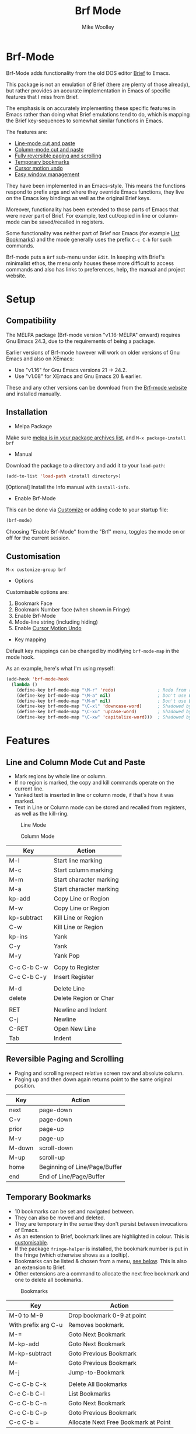 #+TITLE: Brf Mode
#+AUTHOR: Mike Woolley
#+EMAIL: mike@bulsara.com
#+OPTIONS: toc:nil

* Brf-Mode
:PROPERTIES:
:CUSTOM_ID: brf-mode
:END:

Brf-Mode adds functionality from the old DOS editor [[https://en.wikipedia.org/wiki/Brief_%28text_editor%29][Brief]] to Emacs.

This package is not an emulation of Brief (there are plenty of those already), but rather provides an accurate
implementation in Emacs of specific features that I miss from Brief.

The emphasis is on accurately implementing these specific features in Emacs rather than doing what Brief emulations tend
to do, which is mapping the Brief key-sequences to somewhat similar functions in Emacs.

The features are:

- [[#line-and-column-mode-cut-and-paste][Line-mode cut and paste]]
- [[#line-and-column-mode-cut-and-paste][Column-mode cut and paste]]
- [[#reversible-paging-and-scrolling][Fully reversible paging and scrolling]]
- [[#temporary-bookmarks][Temporary bookmarks]]
- [[#cursor-motion-undo][Cursor motion undo]]
- [[#easy-window-management][Easy window management]]

They have been implemented in an Emacs-style. This means the functions respond to prefix args and where they override
Emacs functions, they live on the Emacs key bindings as well as the original Brief keys.

Moreover, functionality has been extended to those parts of Emacs that were never part of Brief. For example, text
cut/copied in line or column-mode can be saved/recalled in registers.

Some functionality was neither part of Brief nor Emacs (for example [[#list-bookmarks][List Bookmarks]]) and the mode generally uses the
prefix ~C-c C-b~ for such commands.

Brf-mode puts a ~Brf~ sub-menu under ~Edit~. In keeping with Brief's minimalist ethos, the menu only houses these more
difficult to access commands and also has links to preferences, help, the manual and project website.

* Setup
:PROPERTIES:
:CUSTOM_ID: setup
:END:

** Compatibility
   :PROPERTIES:
   :CUSTOM_ID: compatibility
   :END:

   The MELPA package (Brf-mode version "v1.16-MELPA" onward) requires Gnu Emacs 24.3, due to the requirements of being a package.

   Earlier versions of Brf-mode however will work on older versions of Gnu Emacs and also on XEmacs:
   
   - Use "v1.16" for Gnu Emacs versions 21 -> 24.2.
   - Use "v1.08" for XEmacs and Gnu Emacs 20 & earlier.

   These and any other versions can be download from the [[https://bitbucket.org/MikeWoolley/brf-mode/downloads/?tab=tags][Brf-mode website]] and installed manually.
   
** Installation
:PROPERTIES:
:CUSTOM_ID: installation
:END:

- Melpa Package

[[https://melpa.org/#/brf][https://melpa.org/packages/brf-badge.svg]]

Make sure [[https://melpa.org/#/getting-started][melpa is in your package archives list]], and ~M-x package-install brf~

- Manual

Download the package to a directory and add it to your ~load-path~:

#+BEGIN_SRC emacs-lisp
     (add-to-list 'load-path <install directory>)
#+END_SRC

[Optional] Install the Info manual with ~install-info~.

- Enable Brf-Mode

This can be done via [[#customisation][Customize]] or adding code to your startup file:

#+BEGIN_SRC emacs-lisp
     (brf-mode)
#+END_SRC

Choosing "Enable Brf-Mode" from the "Brf" menu, toggles the mode on or off for the current session.

** Customisation
:PROPERTIES:
:CUSTOM_ID: customisation
:END:

~M-x customize-group brf~

- Options

Customisable options are:

1. Bookmark Face
2. Bookmark Number face (when shown in Fringe)
3. Enable Brf-Mode
4. Mode-line string (including hiding)
5. Enable [[#cursor-motion-undo][Cursor Motion Undo]]


- Key mapping

Default key mappings can be changed by modifying ~brf-mode-map~ in the mode hook.

As an example, here's what I'm using myself:

#+BEGIN_SRC emacs-lisp
  (add-hook 'brf-mode-hook
    (lambda ()
      (define-key brf-mode-map "\M-r" 'redo)                ; Redo from redo+.el
      (define-key brf-mode-map "\M-a" nil)                  ; Don't use Brief Alt-a for marking
      (define-key brf-mode-map "\M-m" nil)                  ; Don't use Brief Alt-m for marking
      (define-key brf-mode-map "\C-xl" 'downcase-word)      ; Shadowed by Alt-l
      (define-key brf-mode-map "\C-xu" 'upcase-word)        ; Shadowed by Alt-u
      (define-key brf-mode-map "\C-xw" 'capitalize-word)))  ; Shadowed by Alt-c
#+END_SRC

* Features
:PROPERTIES:
:CUSTOM_ID: features
:END:

** Line and Column Mode Cut and Paste
:PROPERTIES:
:CUSTOM_ID: line-and-column-mode-cut-and-paste
:END:

- Mark regions by whole line or column.
- If no region is marked, the copy and kill commands operate on the current line.
- Yanked text is inserted in line or column mode, if that's how it was marked.
- Text in Line or Column mode can be stored and recalled from registers, as well as the kill-ring.

#+CAPTION: Line Mode
[[https://bitbucket.org/MikeWoolley/brf-mode/raw/master/images/line-mode.png]]

#+CAPTION: Column Mode
[[https://bitbucket.org/MikeWoolley/brf-mode/raw/master/images/column-mode.png]]

| Key         | Action                  |
|-------------+-------------------------|
| M-l         | Start line marking      |
| M-c         | Start column marking    |
| M-m         | Start character marking |
| M-a         | Start character marking |
| kp-add      | Copy Line or Region     |
| M-w         | Copy Line or Region     |
| kp-subtract | Kill Line or Region     |
| C-w         | Kill Line or Region     |
| kp-ins      | Yank                    |
| C-y         | Yank                    |
| M-y         | Yank Pop                |
|             |                         |
| C-c C-b C-w | Copy to Register        |
| C-c C-b C-y | Insert Register         |
|             |                         |
| M-d         | Delete Line             |
| delete      | Delete Region or Char   |
|             |                         |
| RET         | Newline and Indent      |
| C-j         | Newline                 |
| C-RET       | Open New Line           |
| Tab         | Indent                  |

** Reversible Paging and Scrolling
:PROPERTIES:
:CUSTOM_ID: reversible-paging-and-scrolling
:END:

- Paging and scrolling respect relative screen row and absolute column.
- Paging up and then down again returns point to the same original position.

| Key    | Action                        |
|--------+-------------------------------|
| next   | page-down                     |
| C-v    | page-down                     |
| prior  | page-up                       |
| M-v    | page-up                       |
| M-down | scroll-down                   |
| M-up   | scroll-up                     |
| home   | Beginning of Line/Page/Buffer |
| end    | End of Line/Page/Buffer       |

** Temporary Bookmarks
:PROPERTIES:
:CUSTOM_ID: temporary-bookmarks
:END:

- 10 bookmarks can be set and navigated between.
- They can also be moved and deleted.
- They are temporary in the sense they don't persist between invocations of Emacs.
- As an extension to Brief, bookmark lines are highlighted in colour. This is [[#customisation][customisable]].
- If the package ~fringe-helper~ is installed, the bookmark number is put in the fringe (which otherwise shows as a tooltip).
- Bookmarks can be listed & chosen from a menu, [[#list-bookmarks][see below]]. This is also an extension to Brief.
- Other extensions are a command to allocate the next free bookmark and one to delete all bookmarks.

#+CAPTION: Bookmarks
[[https://bitbucket.org/MikeWoolley/brf-mode/raw/master/images/bookmarks.png]]

| Key                 | Action                               |
|---------------------+--------------------------------------|
| M-0 to M-9          | Drop bookmark 0-9 at point           |
| With prefix arg C-u | Removes bookmark.                    |
| M-=                 | Goto Next Bookmark                   |
| M-kp-add            | Goto Next Bookmark                   |
| M-kp-subtract       | Goto Previous Bookmark               |
| M--                 | Goto Previous Bookmark               |
| M-j                 | Jump-to-Bookmark                     |
|                     |                                      |
| C-c C-b C-k         | Delete All Bookmarks                 |
| C-c C-b C-l         | List Bookmarks                       |
| C-c C-b C-n         | Goto Next Bookmark                   |
| C-c C-b C-p         | Goto Previous Bookmark               |
| C-c C-b =           | Allocate Next Free Bookmark at Point |

** List Bookmarks
:PROPERTIES:
:CUSTOM_ID: list-bookmarks
:END:

- Invoke the List Bookmarks menu with ~C-c C-b C-l~.
- This allows you to view and manage all the current bookmarks.

#+CAPTION: List Bookmarks
[[https://bitbucket.org/MikeWoolley/brf-mode/raw/master/images/list-bookmarks.png]]

| key  | Action                    |
|------+---------------------------|
| RET  | Jump to bookmark at point |
| SPC  | Jump to bookmark at point |
| d    | Delete bookmark at point  |
| k    | Delete All bookmarks      |
|      |                           |
| down | Move point down           |
| up   | Move point up             |
| <    | Move to start of buffer   |
| >    | Move to end of buffer     |
|      |                           |
| ?    | Help                      |
| h    | Describe Mode             |
| q    | Quit                      |

** Cursor Motion Undo
:PROPERTIES:
:CUSTOM_ID: cursor-motion-undo
:END:

- Cursor motion, without any buffer changes, is recorded as an undo-able (& redo-able) action.
- This works with both built-in Emacs Undo and also with the ~Redo.el~ & ~Redo+.el~ packages. I haven't tested it with
  the plethora of other Undo packages - it should work, but you never know!
- It is turned off by default (unlike in Brief), but can be enabled by customising option ~brf-undo-enable~.

| Key         | Action                                 |
|-------------+----------------------------------------|
| kp-multiply | Undo                                   |
| M-u         | Undo                                   |
| M-r         | Redo (if ~redo~ or ~redo+~ installed). |

** Easy Window Management
:PROPERTIES:
:CUSTOM_ID: easy-window-management
:END:

- Create, Switch, Resize and Delete arbitrary windows with simple keystrokes.

| Key                        | Action                        |
|----------------------------+-------------------------------|
| S- [up, down, right, left] | Switch to Window in Direction |
| f1 [up, down, right, left] | Switch to window in Direction |
| f2 [up, down, right, left] | Resize Window in Direction    |
| M-f2                       | Zoom Window                   |
| f3 [up, down, right, left] | Create Window in Direction    |
| f4 [up, down, right, left] | Delete Window in Direction    |
| C-f4                       | Delete Current Window         |
| S-f4                       | Delete Other Windows          |

** Differences From Brief
:PROPERTIES:
:CUSTOM_ID: differences-from-brief
:END:

#+CAPTION: Screenshot of the original BRIEF
[[https://bitbucket.org/MikeWoolley/brf-mode/raw/master/images/BRIEF-Screenshot.png]]

- Inclusive Mark (Alt-m)

"Inclusive" character marking in Brief includes the character under the cursor, whereas in Brf-Mode (and Emacs in
general) the marked region stops on the character before the cursor. This behaviour is actually Brief's "Non-inclusive
Mark" and is the only kind supported in Brf-Mode. I don't think it makes any practical difference and so "Inclusive
Mark" has not been implemented in Brf-Mode.

- Window Resizing (F2)

When resizing a window in Brief, the user has to hit Enter to end resizing and all other keys are ignored. In Brf-Mode,
any key or click that is not a cursor key ends resizing, which I personally think is better.

** Known Issues
:PROPERTIES:
:CUSTOM_ID: known-issues
:END:

Please report any issues at the [[https://bitbucket.org/MikeWoolley/brf-mode/issues][Brf-mode website bug tracker]].

There are a couple of known minor issues:

- XEmacs Compatibility

Brf-mode no longer works in XEmacs. It's likely to be fairly easy to fix the compatibility issues, but given the demise of
XEmacs I don't have any current plans to do this.

Anyone wanting to run Brf-mode on XEmacs should install an older version, as described in [[#compatibility][Compatibility]].

- Menu & Toolbar commands for Cut & Paste

Brf-mode replaces the Cut & Paste menu and toolbar commands with versions that respect Line & Column Mode in the same
way as the Brf-mode keyboard commands. However Emacs disables the menu and toolbar ~Cut~ & ~Copy~ items if there is no
marked region, unlike the corresponding Brf-mode keyboard commands.

# Info File Settings
#+TEXINFO_FILENAME: brf-mode.info
#+TEXINFO_HEADER: @ifinfo
#+TEXINFO_HEADER: This is the manual for Brf-Mode.@*
#+TEXINFO_HEADER: @*
#+TEXINFO_HEADER: Copyright @copyright{} 2000-2020 Mike Woolley
#+TEXINFO_HEADER: @end ifinfo
#+TEXINFO_DIR_CATEGORY: Emacs
#+TEXINFO_DIR_TITLE: Brf-mode: (brf-mode)
#+TEXINFO_DIR_DESC: Add functionality from the editor Brief
